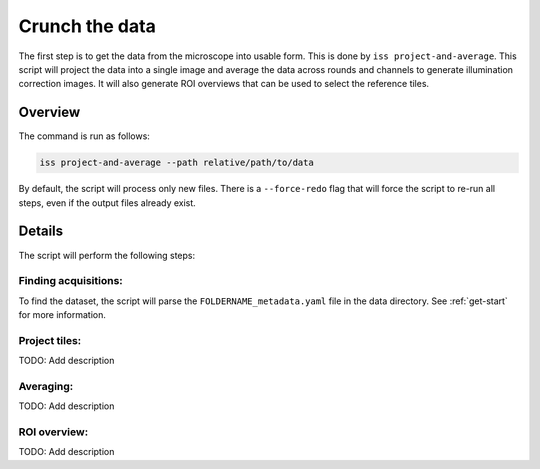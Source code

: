 Crunch the data
===============

The first step is to get the data from the microscope into usable form. This is done by
``iss project-and-average``. This script will project the data into a single image and
average the data across rounds and channels to generate illumination correction images.
It will also generate ROI overviews that can be used to select the reference tiles.

Overview
--------

The command is run as follows:

.. code-block:: bash

    iss project-and-average --path relative/path/to/data

By default, the script will process only new files. There is a ``--force-redo`` flag
that will force the script to re-run all steps, even if the output files already exist.

Details
-------

The script will perform the following steps:

.. mermaid::

   ---
    config:
    look: classic
    layout: dagre
    ---
    flowchart TD
    subgraph Projecting["Projecting"]
            prj((("project_round")))
            find["Find acquisitions"]
            check["check_roi_dims"]
            reprj["reproject_failed"]
    end
    subgraph Averaging["Averaging"]
            s_av["create_all_single_averages"]
            g_av["create_grand_averages"]
    end
    subgraph subGraph2["ROI overview"]
            ovw(["plot_overview_images"])
    end
    subgraph subGraph3["Project and average"]
            Projecting
            Averaging
            subGraph2
    end
        start["Start"] --> find
        find --> prj
        prj --> check & s_av
        check --> reprj
        reprj --> prj
        s_av --> g_av
        g_av --> ovw
        style prj fill:#E1BEE7,stroke:#424242
        style find fill:#C8E6C9,stroke:#000000
        style check stroke:#000000,fill:#E1BEE7
        style reprj stroke:#000000,fill:#E1BEE7
        style s_av stroke:#000000,fill:#E1BEE7
        style g_av stroke:#000000,fill:#E1BEE7
        style ovw fill:#BBDEFB,stroke:#616161,color:#000000
        style Projecting fill:#EEEEEE, stroke:#424242
        style Averaging fill:#EEEEEE, stroke:#424242
        style subGraph2 fill:#EEEEEE, stroke:#424242
        style subGraph3 fill:#AAAAAA, stroke:#424242


Finding acquisitions:
~~~~~~~~~~~~~~~~~~~~~

To find the dataset, the script will parse the ``FOLDERNAME_metadata.yaml`` file in the
data directory. See :ref:`get-start` for more information.


Project tiles:
~~~~~~~~~~~~~~

TODO: Add description


Averaging:
~~~~~~~~~~

TODO: Add description

ROI overview:
~~~~~~~~~~~~~

TODO: Add description

